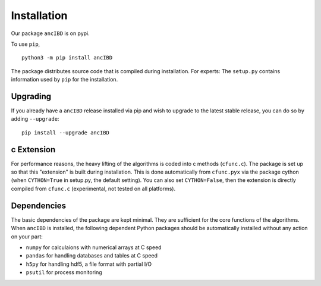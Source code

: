 Installation
===============

Our package ``ancIBD`` is on pypi. 

To use ``pip``,
::
    python3 -m pip install ancIBD

The package distributes source code that is compiled during installation. For experts: The ``setup.py`` contains information used by ``pip`` for the installation.



Upgrading    
************
If you already have a ``ancIBD`` release installed via pip and wish to upgrade to the latest stable release, you can do so by adding ``--upgrade``:
::
    pip install --upgrade ancIBD
    
c Extension
************
For performance reasons, the heavy lifting of the algorithms is coded into c methods (``cfunc.c``). The package is set up so that this "extension" is built during installation. This is done automatically from ``cfunc.pyx`` via the package cython (when ``CYTHON=True`` in setup.py, the default setting). You can also set ``CYTHON=False``, then the extension is directly compiled from ``cfunc.c`` (experimental, not tested on all platforms).


Dependencies
************
The basic dependencies of the package are kept minimal. They are sufficient for the core functions of the algorithms. When ``ancIBD`` is installed, the following dependent Python packages should be automatically installed without any action on your part:

* ``numpy`` for calculaions with numerical arrays at C speed 
* ``pandas`` for handling databases and tables at C speed 
* ``h5py`` for handling hdf5, a file format with partial I/O
* ``psutil`` for process monitoring
